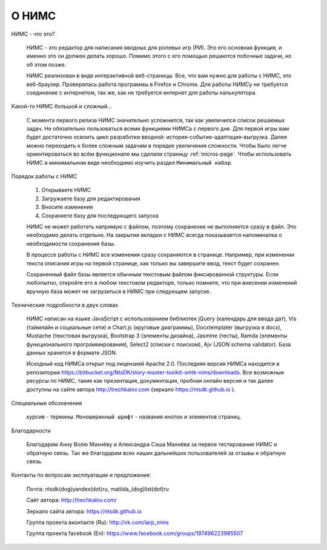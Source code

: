 ﻿.. intro

О НИМС
======

.. intro-what-is-it

НИМС - что это?

	НИМС - это редактор для написания вводных для ролевых игр (РИ). Это его основная функция, и именно это он должен делать хорошо. Помимо этого с его помощью решаются побочные задачи, но об этом позже.

	НИМС реализован в виде интерактивной веб-страницы. Все, что вам нужно для работы с НИМС, это веб-браузер. Проверялась работа программы в Firefox и Chrome. Для работы НИМСу не требуется соединение с интернетом, так же, как не требуется интернет для работы калькулятора.

.. intro-nims-is-complex

Какой-то НИМС большой и сложный...

	С момента первого релиза НИМС значительно усложнился, так как увеличился список решаемых задач. Не обязательно пользоваться всеми функциями НИМСа с первого дня. Для первой игры вам будет достаточно освоить цикл разработки вводной: история-событие-адаптация-выгрузка. Далее можно переходить к более сложным задачам в порядке увеличения сложности. Чтобы было легче ориентироваться во всём функционале мы сделали страницу :ref:`micros-page`. Чтобы использовать НИМС в минимальном виде необходимо изучить раздел ``Минимальный набор``.

.. intro-work-sequence

Порядок работы с НИМС

	#. Открываете НИМС
	#. Загружаете базу для редактирования
	#. Вносите изменения
	#. Сохраняете базу для последующего запуска

	НИМС не может работать напрямую с файлом, поэтому сохранение не выполняется сразу в файл. Это необходимо делать отдельно. На закрытии вкладки с НИМС всегда показывается напоминалка о необходимости сохранения базы.

	В процессе работы с НИМС все изменения сразу сохраняются в странице. Например, при изменении текста описания игры на первой странице, как только вы завершите ввод, текст будет сохранен.

	Сохраненный файл базы является обычным текстовым файлом фиксированной структуры. Если любопытно, откройте его в любом текстовом редакторе, только помните, что при внесении изменений вручную база может не загрузиться в НИМС при следующем запуске.

.. intro-tech-details

Технические подробности в двух словах

	НИМС написан на языке JavaScript с использованием библиотек jQuery (календарь для ввода дат), Vis (таймлайн и социальные сети) и Chart.js (круговые диаграммы), Docxtemplater (выгрузка в docx), Mustache (текстовая выгрузка), Bootstrap 3 (элементы дизайна), Jasmine (тесты), Ramda (элементы функционального программирования), Select2 (списки с поиском), Ajv (JSON schema validator). База данных хранится в формате JSON.

	Исходный код НИМСа открыт под лицензией Apache 2.0. Последняя версия НИМСа находится в репозитории https://bitbucket.org/NtsDK/story-master-toolkit-smtk-nims/downloads. Все возможные ресурсы по НИМС, такие как презентация, документация, пробная онлайн версия и так далее доступны на сайте автора http://trechkalov.com (зеркало https://ntsdk.github.io ).

.. intro-special-symbols

Специальные обозначения

	*курсив* - термины. ``Моноширинный шрифт`` - названия кнопок и элементов страниц.

.. intro-acknowledgements

Благодарности

	Благодарим Анну Волю Махнёву и Александра Сэша Махнёва за первое тестирование НИМС и обратную связь. Так же благодарим всех наших дальнейших пользователей за отзывы и обратную связь.

.. intro-contacts

Контакты по вопросам эксплуатации и предложения:

	Почта: ntsdk(dog)yandex(dot)ru, matilda_(dog)list(dot)ru

	Сайт автора: http://trechkalov.com/
	
	Зеркало сайта автора: https://ntsdk.github.io

	Группа проекта вконтакте (Ru): http://vk.com/larp_nims

	Группа проекта facebook (En): https://www.facebook.com/groups/197496223985507
